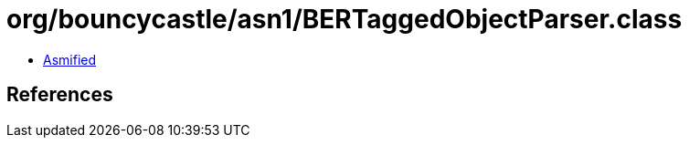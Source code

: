 = org/bouncycastle/asn1/BERTaggedObjectParser.class

 - link:BERTaggedObjectParser-asmified.java[Asmified]

== References

